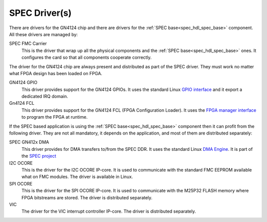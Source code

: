 SPEC Driver(s)
==============

There are drivers for the GN4124 chip and there are drivers for the
:ref:`SPEC base<spec_hdl_spec_base>` component. All these drivers are
managed by:

SPEC FMC Carrier
  This is the driver that wrap up all the physical components and the
  :ref:`SPEC base<spec_hdl_spec_base>` ones. It configures the card so
  that all components cooperate correctly.

The driver for the GN4124 chip are always present and distributed as
part of the SPEC driver. They must work no matter what FPGA design has
been loaded on FPGA.

GN4124 GPIO
  This driver provides support for the GN4124 GPIOs. It uses the standard
  Linux `GPIO interface`_ and it export a dedicated IRQ domain.

Gn4124 FCL
  This driver provides support for the GN4124 FCL (FPGA Configuration Loader).
  It uses the `FPGA manager interface`_ to program the FPGA at runtime.

If the SPEC based application is using the :ref:`SPEC
base<spec_hdl_spec_base>` component then it can profit from the
following driver. They are not all mandatory, it depends on the
application, and most of them are distributed separately:

SPEC GN412x DMA
  This driver provides for DMA transfers to/from the SPEC DDR. It uses
  the standard Linux `DMA Engine`_. It is part of the `SPEC project`_

I2C OCORE
  This is the driver for the I2C OCORE IP-core. It is used to communicate with
  the standard FMC EEPROM available what on FMC modules. The driver is
  available in Linux.

SPI OCORE
  This is the driver for the SPI OCORE IP-core. It is used to communicate with
  the M25P32 FLASH memory where FPGA bitstreams are stored. The driver is
  distributed separately.

VIC
  The driver for the VIC interrupt controller IP-core. The driver is
  distributed separately.

.. _`SPEC project`: https://ohwr.org/project/spec
.. _`GPIO interface`: https://www.kernel.org/doc/html/latest/driver-api/gpio/index.html
.. _`FPGA manager interface`: https://www.kernel.org/doc/html/latest/driver-api/fpga/index.html
.. _`DMA Engine`: https://www.kernel.org/doc/html/latest/driver-api/dmaengine/index.html~

